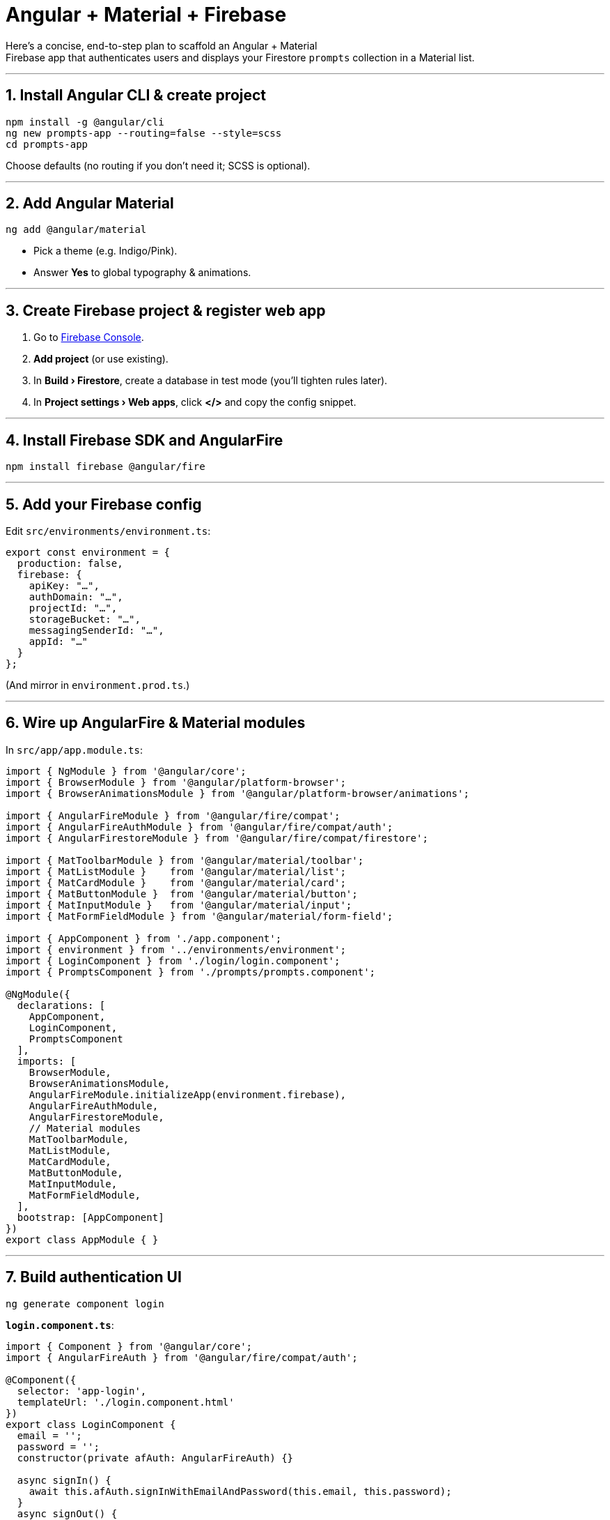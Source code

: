 = Angular + Material + Firebase

Here’s a concise, end-to-step plan to scaffold an Angular + Material +
Firebase app that authenticates users and displays your Firestore
`+prompts+` collection in a Material list.

'''''

== 1. Install Angular CLI & create project

[source,bash]
----
npm install -g @angular/cli
ng new prompts-app --routing=false --style=scss
cd prompts-app
----

Choose defaults (no routing if you don’t need it; SCSS is optional).

'''''

== 2. Add Angular Material

[source,bash]
----
ng add @angular/material
----

* Pick a theme (e.g. Indigo/Pink).
* Answer *Yes* to global typography & animations.

'''''

== 3. Create Firebase project & register web app

[arabic]
. Go to https://console.firebase.google.com/[Firebase Console].
. *Add project* (or use existing).
. In *Build › Firestore*, create a database in test mode (you’ll tighten
rules later).
. In *Project settings › Web apps*, click *</>* and copy the config
snippet.

'''''

== 4. Install Firebase SDK and AngularFire

[source,bash]
----
npm install firebase @angular/fire
----

'''''

== 5. Add your Firebase config

Edit `+src/environments/environment.ts+`:

[source,ts]
----
export const environment = {
  production: false,
  firebase: {
    apiKey: "…",
    authDomain: "…",
    projectId: "…",
    storageBucket: "…",
    messagingSenderId: "…",
    appId: "…"
  }
};
----

(And mirror in `+environment.prod.ts+`.)

'''''

== 6. Wire up AngularFire & Material modules

In `+src/app/app.module.ts+`:

[source,ts]
----
import { NgModule } from '@angular/core';
import { BrowserModule } from '@angular/platform-browser';
import { BrowserAnimationsModule } from '@angular/platform-browser/animations';

import { AngularFireModule } from '@angular/fire/compat';
import { AngularFireAuthModule } from '@angular/fire/compat/auth';
import { AngularFirestoreModule } from '@angular/fire/compat/firestore';

import { MatToolbarModule } from '@angular/material/toolbar';
import { MatListModule }    from '@angular/material/list';
import { MatCardModule }    from '@angular/material/card';
import { MatButtonModule }  from '@angular/material/button';
import { MatInputModule }   from '@angular/material/input';
import { MatFormFieldModule } from '@angular/material/form-field';

import { AppComponent } from './app.component';
import { environment } from '../environments/environment';
import { LoginComponent } from './login/login.component';
import { PromptsComponent } from './prompts/prompts.component';

@NgModule({
  declarations: [
    AppComponent,
    LoginComponent,
    PromptsComponent
  ],
  imports: [
    BrowserModule,
    BrowserAnimationsModule,
    AngularFireModule.initializeApp(environment.firebase),
    AngularFireAuthModule,
    AngularFirestoreModule,
    // Material modules
    MatToolbarModule,
    MatListModule,
    MatCardModule,
    MatButtonModule,
    MatInputModule,
    MatFormFieldModule,
  ],
  bootstrap: [AppComponent]
})
export class AppModule { }
----

'''''

== 7. Build authentication UI

[source,bash]
----
ng generate component login
----

*`+login.component.ts+`*:

[source,ts]
----
import { Component } from '@angular/core';
import { AngularFireAuth } from '@angular/fire/compat/auth';

@Component({
  selector: 'app-login',
  templateUrl: './login.component.html'
})
export class LoginComponent {
  email = '';
  password = '';
  constructor(private afAuth: AngularFireAuth) {}

  async signIn() {
    await this.afAuth.signInWithEmailAndPassword(this.email, this.password);
  }
  async signOut() {
    await this.afAuth.signOut();
  }
}
----

*`+login.component.html+`*:

[source,html]
----
<mat-card class="login-card">
  <h2>Login</h2>
  <mat-form-field appearance="fill">
    <mat-label>Email</mat-label>
    <input matInput [(ngModel)]="email">
  </mat-form-field>
  <mat-form-field appearance="fill">
    <mat-label>Password</mat-label>
    <input matInput type="password" [(ngModel)]="password">
  </mat-form-field>
  <button mat-raised-button color="primary" (click)="signIn()">Sign In</button>
  <button mat-button (click)="signOut()">Sign Out</button>
</mat-card>
----

____
Don’t forget to import `+FormsModule+` in `+AppModule+` if you use
`+[(ngModel)]+`.
____

'''''

== 8. Create a Prompt model & service

[source,bash]
----
ng generate interface prompt --type=model
ng generate service prompt
----

*`+prompt.model.ts+`*:

[source,ts]
----
export interface Prompt {
  name: string;
  note: string;
  tags?: string[];
  updated_at: Date;
}
----

*`+prompt.service.ts+`*:

[source,ts]
----
import { Injectable } from '@angular/core';
import { AngularFirestore } from '@angular/fire/compat/firestore';
import { AngularFireAuth } from '@angular/fire/compat/auth';
import { Observable, of } from 'rxjs';
import { switchMap, map } from 'rxjs/operators';
import { Prompt } from './prompt.model';

@Injectable({ providedIn: 'root' })
export class PromptService {
  constructor(
    private afs: AngularFirestore,
    private afAuth: AngularFireAuth
  ) {}

  getPrompts(): Observable<Prompt[]> {
    return this.afAuth.authState.pipe(
      switchMap(user => {
        if (!user) return of([]);
        return this.afs.collection<Prompt>('prompts', ref =>
          ref.orderBy('updated_at','desc')
        )
        .snapshotChanges().pipe(
          map(actions =>
            actions.map(a => {
              const d = a.payload.doc.data() as any;
              return { ...d, updated_at: d.updated_at.toDate() } as Prompt;
            })
          )
        );
      })
    );
  }
}
----

'''''

== 9. Display with a Material list

[source,bash]
----
ng generate component prompts
----

*`+prompts.component.ts+`*:

[source,ts]
----
import { Component, OnInit } from '@angular/core';
import { Observable } from 'rxjs';
import { PromptService } from '../prompt.service';
import { Prompt } from '../prompt.model';

@Component({
  selector: 'app-prompts',
  templateUrl: './prompts.component.html'
})
export class PromptsComponent implements OnInit {
  prompts$: Observable<Prompt[]>;
  constructor(private ps: PromptService) {}
  ngOnInit() {
    this.prompts$ = this.ps.getPrompts();
  }
}
----

*`+prompts.component.html+`*:

[source,html]
----
<mat-toolbar color="primary">My Prompts</mat-toolbar>
<mat-list>
  <mat-list-item *ngFor="let p of prompts$ | async">
    <mat-card class="w-full">
      <mat-card-title>{{ p.name }}</mat-card-title>
      <mat-card-content>
        <p>{{ p.note }}</p>
        <p *ngIf="p.tags?.length">
          <strong>Tags:</strong> {{ p.tags.join(', ') }}
        </p>
      </mat-card-content>
      <mat-card-footer>
        <small>Updated: {{ p.updated_at | date:'medium' }}</small>
      </mat-card-footer>
    </mat-card>
  </mat-list-item>
</mat-list>
----

'''''

== 10. Protect routes / guard

If you want to prevent unauthenticated access, add:

[source,bash]
----
ng generate guard auth
----

*`+auth.guard.ts+`* (simplified):

[source,ts]
----
import { Injectable } from '@angular/core';
import { CanActivate, Router } from '@angular/router';
import { AngularFireAuth } from '@angular/fire/compat/auth';
import { map } from 'rxjs/operators';

@Injectable({ providedIn: 'root' })
export class AuthGuard implements CanActivate {
  constructor(private afAuth: AngularFireAuth, private router: Router) {}
  canActivate() {
    return this.afAuth.authState.pipe(
      map(user => {
        if (user) return true;
        this.router.navigate(['/login']);
        return false;
      })
    );
  }
}
----

And in your `+AppRoutingModule+`:

[source,ts]
----
const routes: Routes = [
  { path: 'login', component: LoginComponent },
  { path: 'prompts', component: PromptsComponent, canActivate: [AuthGuard] },
  { path: '**', redirectTo: 'prompts' }
];
----

'''''

== 11. Deploy & secure your rules

[arabic]
. Update your Firestore rules to:
+
[source,js]
----
match /prompts/{doc} {
  allow read, write: if request.auth != null;
}
----
. Test with the Firebase emulator or on your live project.
. Deploy:
+
[source,bash]
----
ng build --prod
firebase deploy
----

'''''

=== Summary

[arabic]
. Scaffold Angular + Material.
. Register your Firebase app & copy config.
. Install & configure AngularFire + Firestore + Auth modules.
. Build a login form and guard your routes.
. Create a `+PromptService+` that pulls `+prompts+` only for
authenticated users.
. Render them with Angular Material’s list/cards.
. Lock down your Firestore rules to `+request.auth != null+`.

With this in place, signed-in users can view (and—if you add write
methods—create/update) all documents in your `+prompts+` collection, per
your rules.
